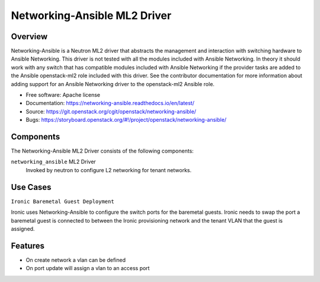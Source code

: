 =============================
Networking-Ansible ML2 Driver
=============================

Overview
--------
Networking-Ansible is a Neutron ML2 driver that abstracts the management and
interaction with switching hardware to Ansible Networking. This driver is not
tested with all the modules included with Ansible Networking. In theory it
should work with any switch that has compatible modules included with Ansible
Networking if the provider tasks are added to the Ansible openstack-ml2 role
included with this driver. See the contributor documentation for more information
about adding support for an Ansible Networking driver to the openstack-ml2
Ansible role.

* Free software: Apache license
* Documentation: https://networking-ansible.readthedocs.io/en/latest/
* Source: https://git.openstack.org/cgit/openstack/networking-ansible/
* Bugs: https://storyboard.openstack.org/#!/project/openstack/networking-ansible/

Components
----------
The Networking-Ansible ML2 Driver consists of the following components:

``networking_ansible`` ML2 Driver
  Invoked by neutron to configure L2 networking for tenant networks.

Use Cases
---------
``Ironic Baremetal Guest Deployment``

Ironic uses Networking-Ansible to configure the switch ports for the baremetal guests.
Ironic needs to swap the port a baremetal guest is connected to between the
Ironic provisioning network and the tenant VLAN that the guest is assigned.

Features
--------

* On create network a vlan can be defined
* On port update will assign a vlan to an access port
